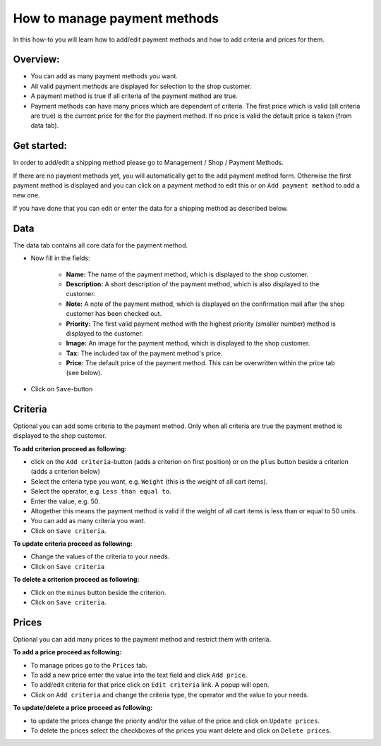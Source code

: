How to manage payment methods
=============================

In this how-to you will learn how to add/edit payment methods and how to
add criteria and prices for them.

Overview:
---------

* You can add as many payment methods you want.

* All valid payment methods are displayed for selection to the shop customer.
  
* A payment method is true if all criteria of the payment method are true.

* Payment methods can have many prices which are dependent of criteria. The
  first price which is valid (all criteria are true) is the current price for
  the for the payment method. If no price is valid the default price is taken
  (from data tab).

Get started:
------------

In order to add/edit a shipping method please go to Management / Shop /
Payment Methods.

.. image:: /images/how_to_shipping_manage.*

If there are no payment methods yet, you will automatically get to the add
payment method form. Otherwise the first payment method is displayed and
you can click on a payment method to edit this or on ``Add payment method``
to add a new one.

.. image:: /images/how_to_shipping_add.*

If you have done that you can edit or enter the data for a shipping method as
described below.

Data
----

The data tab contains all core data for the payment method.

.. image:: /images/how_to_shipping_data.*

* Now fill in the fields:

    * **Name:** The name of the payment method, which is displayed to the
      shop customer.
    * **Description:** A short description of the payment method, which is also
      displayed to the customer.
    * **Note:** A note of the payment method, which is displayed on the 
      confirmation mail after the shop customer has been checked out.
    * **Priority:** The first valid payment method with the highest priority
      (smaller number) method is displayed to the customer.
    * **Image:** An image for the payment method, which is displayed to the
      shop customer.
    * **Tax:** The included tax of the payment method's price.
    * **Price:** The default price of the payment method. This can be
      overwritten within the price tab (see below).

* Click on ``Save``-button

Criteria
--------

Optional you can add some criteria to the payment method. Only when all
criteria are true the payment method is displayed to the shop customer.

.. image:: /images/how_to_shipping_criteria.*

**To add criterion proceed as following:**

* click on the ``Add criteria``-button (adds a criterion on first position) or on the 
  ``plus`` button beside a criterion (adds a criterion below)
* Select the criteria type you want, e.g. ``Weight`` (this is the weight of all cart items).
* Select the operator, e.g. ``Less than equal to``.
* Enter the value, e.g. 50.
* Altogether this means the payment method is valid if the weight of all
  cart items is less than or equal to 50 units.
* You can add as many criteria you want.
* Click on ``Save criteria``.

**To update criteria proceed as following:**

* Change the values of the criteria to your needs.
* Click on ``Save criteria``

**To delete a criterion proceed as following:**

* Click on the ``minus`` button beside the criterion.
* Click on ``Save criteria``.

Prices
------

Optional you can add many prices to the payment method and restrict them
with criteria.

.. image:: /images/how_to_shipping_prices.*

**To add a price proceed as following:**

* To manage prices go to the ``Prices`` tab.
* To add a new price enter the value into the text field and click ``Add price``.
* To add/edit criteria for that price click on ``Edit criteria`` link. A popup will open.
* Click on ``Add criteria`` and change the criteria type, the operator and
  the value to your needs.

**To update/delete a price proceed as following:**

* to update the prices change the priority and/or the value of the price and click on ``Update prices``.
* To delete the prices select the checkboxes of the prices you want delete and click on ``Delete prices``.

